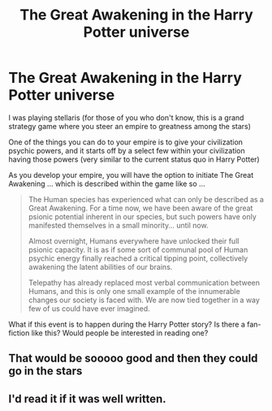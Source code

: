 #+TITLE: The Great Awakening in the Harry Potter universe

* The Great Awakening in the Harry Potter universe
:PROPERTIES:
:Author: Immediate_Badger_191
:Score: 21
:DateUnix: 1615354686.0
:DateShort: 2021-Mar-10
:FlairText: Prompt
:END:
I was playing stellaris (for those of you who don't know, this is a grand strategy game where you steer an empire to greatness among the stars)

One of the things you can do to your empire is to give your civilization psychic powers, and it starts off by a select few within your civilization having those powers (very similar to the current status quo in Harry Potter)

As you develop your empire, you will have the option to initiate The Great Awakening ... which is described within the game like so ...

#+begin_quote
  The Human species has experienced what can only be described as a Great Awakening. For a time now, we have been aware of the great psionic potential inherent in our species, but such powers have only manifested themselves in a small minority... until now.

  Almost overnight, Humans everywhere have unlocked their full psionic capacity. It is as if some sort of communal pool of Human psychic energy finally reached a critical tipping point, collectively awakening the latent abilities of our brains.

  Telepathy has already replaced most verbal communication between Humans, and this is only one small example of the innumerable changes our society is faced with. We are now tied together in a way few of us could have ever imagined.
#+end_quote

What if this event is to happen during the Harry Potter story? Is there a fan-fiction like this? Would people be interested in reading one?


** That would be sooooo good and then they could go in the stars
:PROPERTIES:
:Author: Lone-sith
:Score: 3
:DateUnix: 1615372294.0
:DateShort: 2021-Mar-10
:END:


** I'd read it if it was well written.
:PROPERTIES:
:Author: Tendragos
:Score: 1
:DateUnix: 1615374047.0
:DateShort: 2021-Mar-10
:END:
